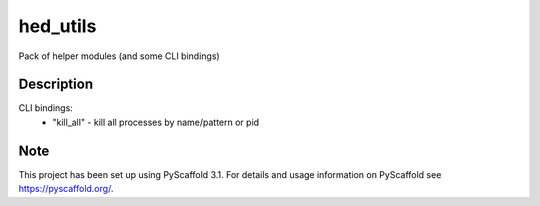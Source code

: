 ========
hed_utils
========


Pack of helper modules (and some CLI bindings)


Description
===========

CLI bindings:
    - "kill_all" - kill all processes by name/pattern or pid


Note
====

This project has been set up using PyScaffold 3.1. For details and usage
information on PyScaffold see https://pyscaffold.org/.
